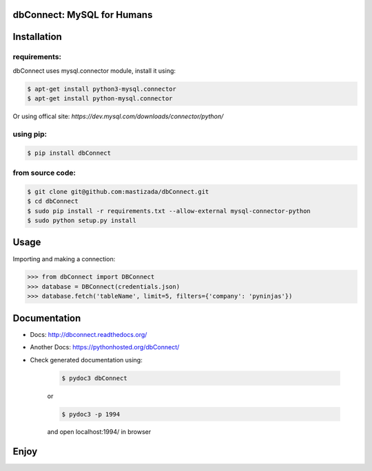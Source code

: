 dbConnect: MySQL for Humans
===========================
.. image:: https://readthedocs.org/projects/dbconnect/badge/?version=latest
  :target: http://dbconnect.readthedocs.org/?badge=latest
  :alt: Documentation Status
.. image:: https://travis-ci.org/mastizada/dbConnect.svg?branch=master
  :target: https://travis-ci.org/mastizada/dbConnect

Installation
=============
requirements:
^^^^^^^^^^^^^
dbConnect uses mysql.connector module, install it using:

.. code-block:: bash

  $ apt-get install python3-mysql.connector
  $ apt-get install python-mysql.connector

Or using offical site: `https://dev.mysql.com/downloads/connector/python/`

using pip:
^^^^^^^^^^

.. code-block:: bash

	$ pip install dbConnect

from source code:
^^^^^^^^^^^^^^^^^^

.. code-block:: bash

	$ git clone git@github.com:mastizada/dbConnect.git
	$ cd dbConnect
	$ sudo pip install -r requirements.txt --allow-external mysql-connector-python
	$ sudo python setup.py install

Usage
=====
Importing and making a connection:

.. code-block:: python

	>>> from dbConnect import DBConnect
	>>> database = DBConnect(credentials.json)
	>>> database.fetch('tableName', limit=5, filters={'company': 'pyninjas'})

Documentation
=============

- Docs: http://dbconnect.readthedocs.org/
- Another Docs: https://pythonhosted.org/dbConnect/
- Check generated documentation using:

	.. code-block:: bash

		$ pydoc3 dbConnect

	or

	.. code-block:: bash

		$ pydoc3 -p 1994

	and open localhost:1994/ in browser

Enjoy
=====

